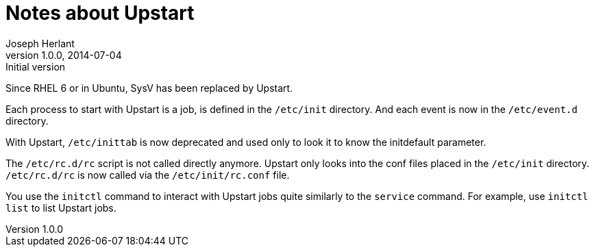 Notes about Upstart
===================
Joseph Herlant
v1.0.0, 2014-07-04 : Initial version
:Author Initials: Joseph Herlant
:description: Some tips about the Upstart boot system
:keywords: boot, Upstart


Since RHEL 6 or in Ubuntu, SysV has been replaced by Upstart.

Each process to start with Upstart is a job, is defined in the `/etc/init`
directory. And each event is now in the `/etc/event.d` directory.

With Upstart, `/etc/inittab` is now deprecated and used only to look it to know
the initdefault parameter.

The `/etc/rc.d/rc` script is not called directly anymore. Upstart only looks
into the conf files placed in the `/etc/init` directory. `/etc/rc.d/rc` is now
called via the `/etc/init/rc.conf` file.

You use the `initctl` command to interact with Upstart jobs quite similarly to
the `service` command. For example, use `initctl list` to list Upstart jobs.


